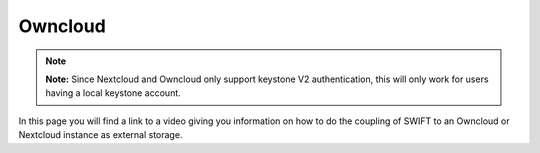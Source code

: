 .. _owncloud:

********
Owncloud
********

.. note:: **Note:** Since Nextcloud and Owncloud only support keystone V2 authentication, this will only work for users having a local keystone account.

In this page you will find a link to a video giving you information on how to do the coupling of SWIFT to an Owncloud or Nextcloud instance as external storage.

.. raw:: html

    <iframe width="1120" height="630" src="https://www.youtube.com/embed/RW9Fp_LfYIQ" frameborder="0" allowfullscreen></iframe>
